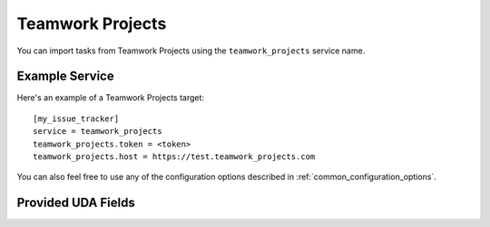 Teamwork Projects
=================

You can import tasks from Teamwork Projects using
the ``teamwork_projects`` service name.

Example Service
---------------

Here's an example of a Teamwork Projects target::

    [my_issue_tracker]
    service = teamwork_projects
    teamwork_projects.token = <token>
    teamwork_projects.host = https://test.teamwork_projects.com

You can also feel free to use any of the configuration options described in :ref:`common_configuration_options`.

Provided UDA Fields
-------------------

.. udas:: bugwarrior.services.teamwork_projects.TeamworkIssue
